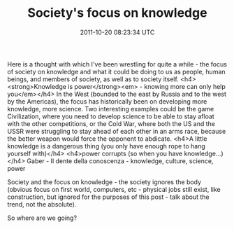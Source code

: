 #+TITLE: Society's focus on knowledge
#+DATE: 2011-10-20 08:23:34 UTC
#+PUBLISHDATE: 2011-10-20
#+DRAFT: t
#+TAGS: untagged
#+DESCRIPTION: Here is a thought with which I've been wr

Here is a thought with which I've been wrestling for quite a while - the focus of society on knowledge and what it could be doing to us as people, human beings, and members of society, as well as to society itself.
<h4><strong>Knowledge is power</strong><em> - knowing more can only help you</em></h4>
In the West (bounded to the east by Russia and to the west by the Americas), the focus has historically been on developing more knowledge, more science. Two interesting examples could be the game Civilization, where you need to develop science to be able to stay afloat with the other competitions, or the Cold War, where both the US and the USSR were struggling to stay ahead of each other in an arms race, because the better weapon would force the opponent to abdicate.
<h4>A little knowledge is a dangerous thing (you only have enough rope to hang yourself with)</h4>
<h4>power corrupts (so when you have knowledge...)</h4>
Gaber - Il dente della conoscenza - knowledge, culture, science, power

Society and the focus on knowledge - the society ignores the body (obvious focus on first world, computers, etc - physical jobs still exist, like construction, but ignored for the purposes of this post - talk about the trend, not the absolute).

So where are we going?